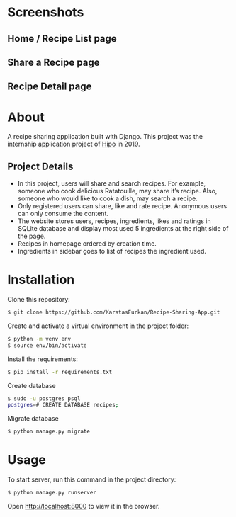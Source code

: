 * Screenshots
** Home / Recipe List page
[[./screenshots/home.png]]

** Share a Recipe page
[[./screenshots/share.png]]

** Recipe Detail page
[[./screenshots/detail.png]]

* About
A recipe sharing application built with Django. This project was the
internship application project of [[https://hipolabs.com/][Hipo]] in 2019.

** Project Details
- In this project, users will share and search recipes. For example,
  someone who cook delicious ​Ratatouille​, may share it’s recipe. Also,
  someone who would like to cook a dish, may search a recipe.
- Only registered users can share, like and rate recipe. Anonymous users
  can only consume the content.
- The website stores users, recipes, ingredients, likes and ratings
  in SQLite database and display most used 5 ingredients at the right
  side of the page.
- Recipes in homepage ordered by creation time.
- Ingredients in sidebar goes to list of recipes the ingredient used.


* Installation
Clone this repository:

#+begin_src bash
  $ git clone https://github.com/KaratasFurkan/Recipe-Sharing-App.git
#+end_src

Create and activate a virtual environment in the project folder:

#+begin_src bash
  $ python -m venv env
  $ source env/bin/activate
#+end_src

Install the requirements:

#+begin_src bash
  $ pip install -r requirements.txt
#+end_src

Create database

#+begin_src bash
  $ sudo -u postgres psql
  postgres=# CREATE DATABASE recipes;
#+end_src

Migrate database

#+begin_src bash
  $ python manage.py migrate
#+end_src

* Usage

To start server, run this command in the project directory:

#+begin_src bash
  $ python manage.py runserver
#+end_src

Open [[http://localhost:8000]] to view it in the browser.
